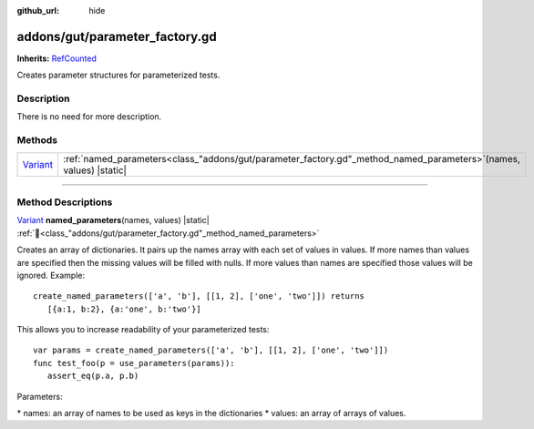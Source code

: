 :github_url: hide

.. DO NOT EDIT THIS FILE!!!
.. Generated automatically from GUT Plugin sources.
.. Generator: documentation/godot_make_rst.py.
.. _class_"addons/gut/parameter_factory.gd":

addons/gut/parameter_factory.gd
===============================

**Inherits:** `RefCounted <https://docs.godotengine.org/en/stable/classes/class_refcounted.html>`_

Creates parameter structures for parameterized tests.

.. rst-class:: classref-introduction-group

Description
-----------

There is no need for more description.

.. rst-class:: classref-reftable-group

Methods
-------

.. table::
   :widths: auto

   +--------------------------------------------------------------------------------+------------------------------------------------------------------------------------------------------------------------+
   | `Variant <https://docs.godotengine.org/en/stable/classes/class_variant.html>`_ | :ref:`named_parameters<class_"addons/gut/parameter_factory.gd"_method_named_parameters>`\ (\ names, values\ ) |static| |
   +--------------------------------------------------------------------------------+------------------------------------------------------------------------------------------------------------------------+

.. rst-class:: classref-section-separator

----

.. rst-class:: classref-descriptions-group

Method Descriptions
-------------------

.. _class_"addons/gut/parameter_factory.gd"_method_named_parameters:

.. rst-class:: classref-method

`Variant <https://docs.godotengine.org/en/stable/classes/class_variant.html>`_ **named_parameters**\ (\ names, values\ ) |static| :ref:`🔗<class_"addons/gut/parameter_factory.gd"_method_named_parameters>`

Creates an array of dictionaries.  It pairs up the names array with each set of values in values.  If more names than values are specified then the missing values will be filled with nulls.  If more values than names are specified those values will be ignored.  Example:

::

    create_named_parameters(['a', 'b'], [[1, 2], ['one', 'two']]) returns
       [{a:1, b:2}, {a:'one', b:'two'}]



This allows you to increase readability of your parameterized tests: 



::

    var params = create_named_parameters(['a', 'b'], [[1, 2], ['one', 'two']])
    func test_foo(p = use_parameters(params)):
       assert_eq(p.a, p.b)



Parameters:

\* names:  an array of names to be used as keys in the dictionaries \* values:  an array of arrays of values.

.. |virtual| replace:: :abbr:`virtual (This method should typically be overridden by the user to have any effect.)`
.. |const| replace:: :abbr:`const (This method has no side effects. It doesn't modify any of the instance's member variables.)`
.. |vararg| replace:: :abbr:`vararg (This method accepts any number of arguments after the ones described here.)`
.. |constructor| replace:: :abbr:`constructor (This method is used to construct a type.)`
.. |static| replace:: :abbr:`static (This method doesn't need an instance to be called, so it can be called directly using the class name.)`
.. |operator| replace:: :abbr:`operator (This method describes a valid operator to use with this type as left-hand operand.)`
.. |bitfield| replace:: :abbr:`BitField (This value is an integer composed as a bitmask of the following flags.)`
.. |void| replace:: :abbr:`void (No return value.)`
